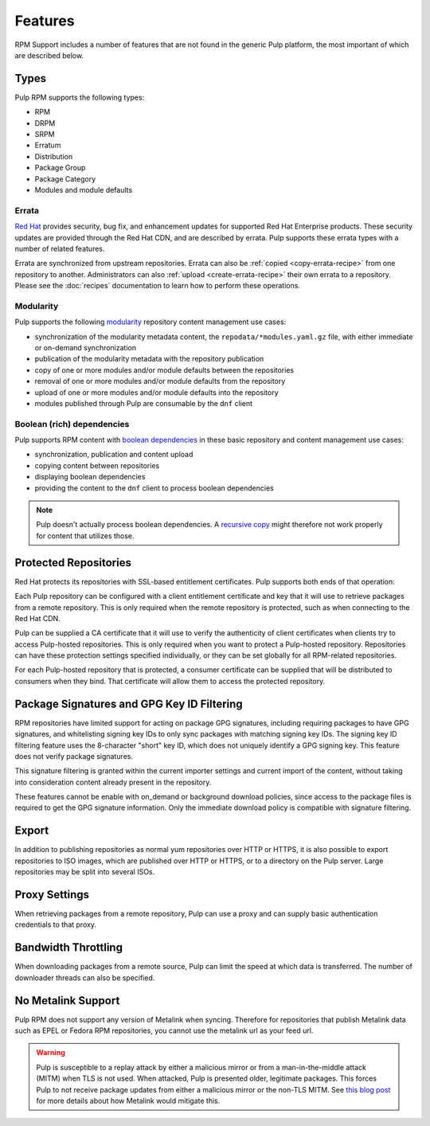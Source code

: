 Features
========

RPM Support includes a number of features that are not found in the generic
Pulp platform, the most important of which are described below.

Types
-----

Pulp RPM supports the following types:

* RPM
* DRPM
* SRPM
* Erratum
* Distribution
* Package Group
* Package Category
* Modules and module defaults

Errata
^^^^^^

.. push count? what is that?

`Red Hat <http://www.redhat.com>`_ provides security, bug fix, and enhancement
updates for supported Red Hat Enterprise products. These security updates are
provided through the Red Hat CDN, and are described by errata. Pulp supports
these errata types with a number of related features.

Errata are synchronized from upstream repositories. Errata can also be
:ref:`copied <copy-errata-recipe>` from one repository to another.
Administrators can also :ref:`upload <create-errata-recipe>` their own errata to
a repository. Please see the :doc:`recipes` documentation to learn how to
perform these operations.

Modularity
^^^^^^^^^^

Pulp supports the following modularity_ repository content management use cases:

* synchronization of the modularity metadata content, the
  ``repodata/*modules.yaml.gz`` file, with either immediate or
  on-demand synchronization

* publication of the modularity metadata with the repository publication

* copy of one or more modules and/or module defaults between the repositories
* removal of one or more modules and/or module defaults from the repository
* upload of one or more modules and/or module defaults into the repository

* modules published through Pulp are consumable by the ``dnf`` client

.. _modularity: https://docs.pagure.org/modularity/

Boolean (rich) dependencies
^^^^^^^^^^^^^^^^^^^^^^^^^^^

Pulp supports RPM content with `boolean dependencies
<http://rpm.org/user_doc/boolean_dependencies.html>`_ in these basic repository
and content management use cases:

* synchronization, publication and content upload

* copying content between repositories

* displaying boolean dependencies

* providing the content to the ``dnf`` client to process boolean dependencies

.. Note::

  Pulp doesn't actually process boolean dependencies. A `recursive copy
  <https://docs.pulpproject.org/dev-guide/integration/rest-api/content/associate.html?highlight=recursive#copying-units-between-repositories>`_
  might therefore not work properly for content that utilizes those.

Protected Repositories
----------------------

Red Hat protects its repositories with SSL-based
entitlement certificates. Pulp supports both ends of that operation:

Each Pulp repository can be configured with a client entitlement certificate and
key that it will use to retrieve packages from a remote repository. This is only
required when the remote repository is protected, such as when connecting to the
Red Hat CDN.

Pulp can be supplied a CA certificate that it will use to verify the authenticity
of client certificates when clients try to access Pulp-hosted repositories. This
is only required when you want to protect a Pulp-hosted repository. Repositories
can have these protection settings specified individually, or they can be set
globally for all RPM-related repositories.

For each Pulp-hosted repository that is protected, a consumer certificate can be
supplied that will be distributed to consumers when they bind. That certificate
will allow them to access the protected repository.

Package Signatures and GPG Key ID Filtering
-------------------------------------------

RPM repositories have limited support for acting on package GPG signatures,
including requiring packages to have GPG signatures, and whitelisting signing
key IDs to only sync packages with matching signing key IDs. The signing key
ID filtering feature uses the 8-character "short" key ID, which does not uniquely
identify a GPG signing key. This feature does not verify package signatures.

This signature filtering is granted within the current importer settings and current
import of the content, without taking into consideration content already present in
the repository.

These features cannot be enable with on_demand or background download policies, since
access to the package files is required to get the GPG signature information.
Only the immediate download policy is compatible with signature filtering.

Export
------

In addition to publishing repositories as normal yum repositories over HTTP or
HTTPS, it is also possible to export repositories to ISO images, which are published
over HTTP or HTTPS, or to a directory on the Pulp server. Large repositories may be
split into several ISOs.

Proxy Settings
--------------

When retrieving packages from a remote repository, Pulp can use a proxy and can
supply basic authentication credentials to that proxy.

Bandwidth Throttling
--------------------

When downloading packages from a remote source, Pulp can limit the speed at which
data is transferred. The number of downloader threads can also be specified.

No Metalink Support
-------------------

Pulp RPM does not support any version of Metalink when syncing. Therefore for repositories that
publish Metalink data such as EPEL or Fedora RPM repositories, you cannot use the metalink url as
your feed url.

.. warning::

    Pulp is susceptible to a replay attack by either a malicious mirror or from a man-in-the-middle
    attack (MITM) when TLS is not used. When attacked, Pulp is presented older, legitimate packages.
    This forces Pulp to not receive package updates from either a malicious mirror or the non-TLS
    MITM. See `this blog post <https://patrick.uiterwijk.org/blog/2018/2/23/fedora-package-delivery-security>`_
    for more details about how Metalink would mitigate this.
